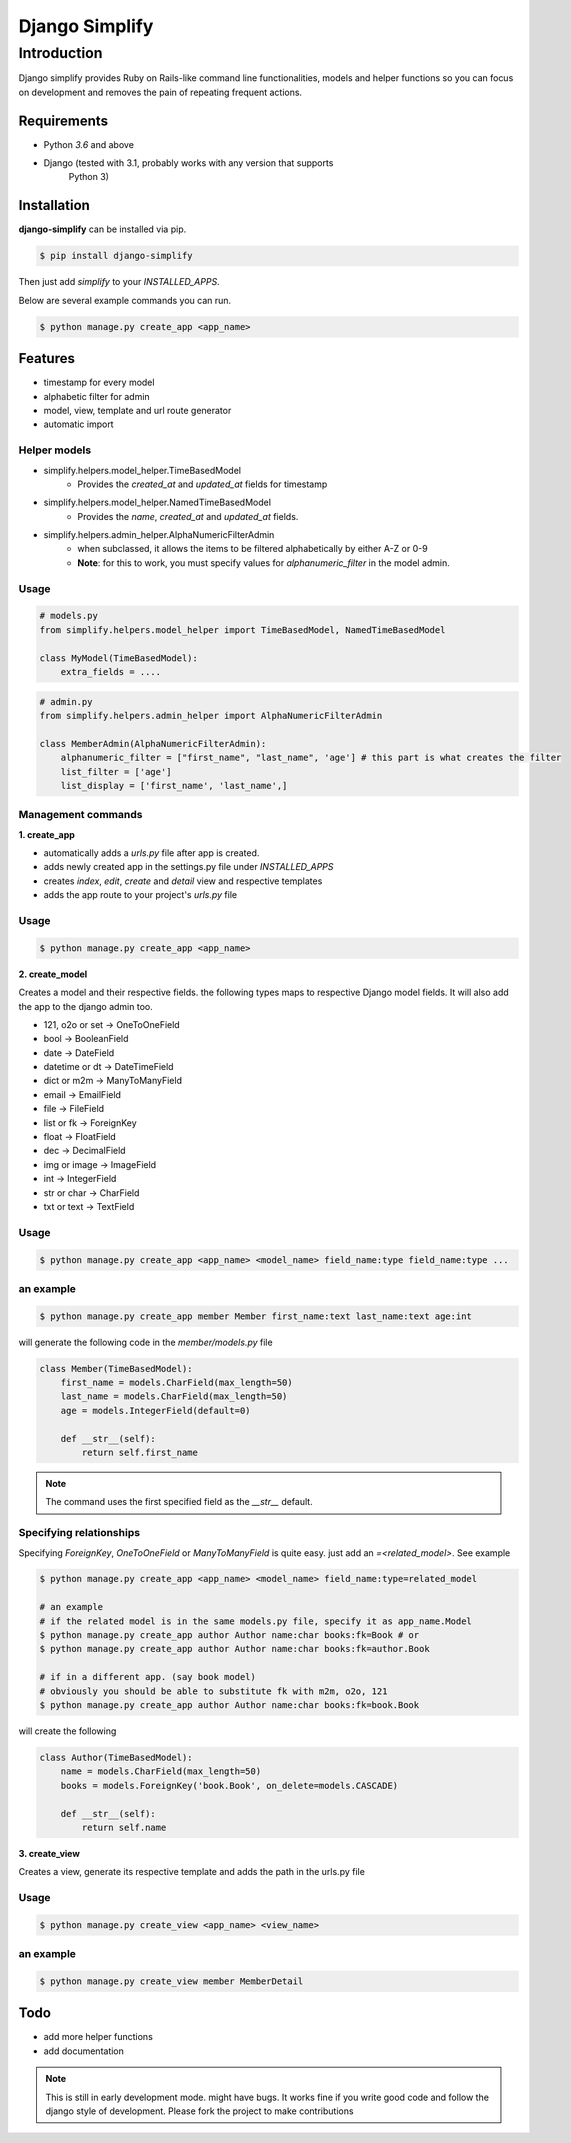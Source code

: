 =========================================
Django Simplify
=========================================


Introduction
=========================================


Django simplify provides Ruby on Rails-like command line functionalities, models and helper functions so you can focus on development and removes the pain of repeating frequent actions.

Requirements
--------------

* Python `3.6` and above
* Django (tested with 3.1, probably works with any version that supports
    Python 3)

Installation
---------------

**django-simplify** can be installed via pip.


.. code-block:: bash

    $ pip install django-simplify

    
Then just add `simplify` to your `INSTALLED_APPS`.


Below are several example commands you can run.

.. code-block:: bash

    $ python manage.py create_app <app_name>


Features
-----------

* timestamp for every model
* alphabetic filter for admin
* model, view, template and url route generator
* automatic import


Helper models
################

- simplify.helpers.model_helper.TimeBasedModel
    - Provides the `created_at` and `updated_at` fields for timestamp

- simplify.helpers.model_helper.NamedTimeBasedModel
    - Provides the `name`, `created_at` and `updated_at` fields.
  
- simplify.helpers.admin_helper.AlphaNumericFilterAdmin
    - when subclassed, it allows the items to be filtered alphabetically by either A-Z or 0-9
    - **Note**: for this to work, you must specify values for `alphanumeric_filter` in the model admin.


Usage
######

.. code-block:: python

  # models.py
  from simplify.helpers.model_helper import TimeBasedModel, NamedTimeBasedModel
  
  class MyModel(TimeBasedModel):
      extra_fields = ....



.. code-block:: python

  # admin.py
  from simplify.helpers.admin_helper import AlphaNumericFilterAdmin
  
  class MemberAdmin(AlphaNumericFilterAdmin):
      alphanumeric_filter = ["first_name", "last_name", 'age'] # this part is what creates the filter
      list_filter = ['age']
      list_display = ['first_name', 'last_name',]


Management commands
#########################

**1. create_app**

- automatically adds a `urls.py` file after app is created.
- adds newly created app in the settings.py file under `INSTALLED_APPS`
- creates `index`, `edit`, `create` and `detail` view and respective templates
- adds the app route to your project's `urls.py` file
    

Usage
###########

.. code-block:: bash

    $ python manage.py create_app <app_name>


**2. create_model**

Creates a model and their respective fields. the following types maps to respective Django model fields. It will also add the app to the django admin too.


- 121, o2o or set -> OneToOneField
- bool -> BooleanField
- date -> DateField
- datetime or dt -> DateTimeField
- dict or m2m -> ManyToManyField
- email -> EmailField
- file -> FileField
- list or fk -> ForeignKey
- float -> FloatField
- dec -> DecimalField
- img or image -> ImageField
- int -> IntegerField
- str or char -> CharField
- txt or text -> TextField
    

Usage
########

.. code-block:: bash

    $ python manage.py create_app <app_name> <model_name> field_name:type field_name:type ... 


an example
###########

.. code-block:: bash

    $ python manage.py create_app member Member first_name:text last_name:text age:int


will generate the following code in the `member/models.py` file

.. code-block:: python

    class Member(TimeBasedModel):
        first_name = models.CharField(max_length=50)
        last_name = models.CharField(max_length=50)
        age = models.IntegerField(default=0)

        def __str__(self):
            return self.first_name


.. note:: The command uses the first specified field as the `__str__` default.


Specifying relationships
###########################

Specifying `ForeignKey`, `OneToOneField` or `ManyToManyField` is quite easy. just add an `=<related_model>`. See example

.. code-block:: bash

    $ python manage.py create_app <app_name> <model_name> field_name:type=related_model

    # an example
    # if the related model is in the same models.py file, specify it as app_name.Model
    $ python manage.py create_app author Author name:char books:fk=Book # or   
    $ python manage.py create_app author Author name:char books:fk=author.Book 

    # if in a different app. (say book model)
    # obviously you should be able to substitute fk with m2m, o2o, 121
    $ python manage.py create_app author Author name:char books:fk=book.Book 


will create the following

.. code-block:: bash

    class Author(TimeBasedModel):
        name = models.CharField(max_length=50)
        books = models.ForeignKey('book.Book', on_delete=models.CASCADE)

        def __str__(self):
            return self.name



**3. create_view**

Creates a view, generate its respective template and adds the path in the urls.py file

Usage
########

.. code-block:: bash

    $ python manage.py create_view <app_name> <view_name> 


an example
###########

.. code-block:: bash

    $ python manage.py create_view member MemberDetail


    
Todo
-----

- add more helper functions
- add documentation


.. note:: 

    This is still in early development mode. might have bugs. It works fine if you write good code and follow the django style of development. Please fork the project to make contributions
